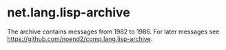 * net.lang.lisp-archive

The archive contains messages from 1982 to 1986. For later messages
see https://github.com/noend2/comp.lang.lisp-archive.
